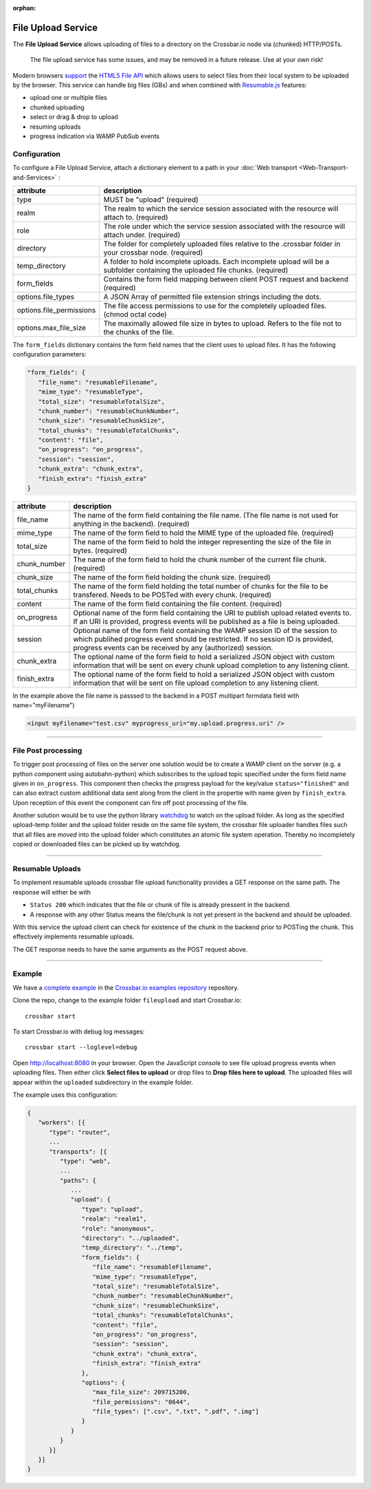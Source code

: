 :orphan:


File Upload Service
===================

The **File Upload Service** allows uploading of files to a directory on
the Crossbar.io node via (chunked) HTTP/POSTs.

    The file upload service has some issues, and may be removed in a
    future release. Use at your own risk!

Modern browsers `support <http://caniuse.com/#feat=fileapi>`__ the
`HTML5 File API <http://www.w3.org/TR/FileAPI/>`__ which allows users to
select files from their local system to be uploaded by the browser. This
service can handle big files (GBs) and when combined with
`Resumable.js <http://www.resumablejs.com/>`__ features:

-  upload one or multiple files
-  chunked uploading
-  select or drag & drop to upload
-  resuming uploads
-  progress indication via WAMP PubSub events

Configuration
-------------

To configure a File Upload Service, attach a dictionary element to a
path in your :doc:`Web transport <Web-Transport-and-Services>` :

+---------------------------+---------------------------------------------------------------------------------------------------------------------------------+
| attribute                 | description                                                                                                                     |
+===========================+=================================================================================================================================+
| type                      | MUST be "upload" (required)                                                                                                     |
+---------------------------+---------------------------------------------------------------------------------------------------------------------------------+
| realm                     | The realm to which the service session associated with the resource will attach to. (required)                                  |
+---------------------------+---------------------------------------------------------------------------------------------------------------------------------+
| role                      | The role under which the service session associated with the resource will attach under. (required)                             |
+---------------------------+---------------------------------------------------------------------------------------------------------------------------------+
| directory                 | The folder for completely uploaded files relative to the .crossbar folder in your crossbar node. (required)                     |
+---------------------------+---------------------------------------------------------------------------------------------------------------------------------+
| temp_directory            | A folder to hold incomplete uploads. Each incomplete upload will be a subfolder containing the uploaded file chunks. (required) |
+---------------------------+---------------------------------------------------------------------------------------------------------------------------------+
| form_fields               | Contains the form field mapping between client POST request and backend (required)                                              |
+---------------------------+---------------------------------------------------------------------------------------------------------------------------------+
| options.file_types        | A JSON Array of permitted file extension strings including the dots.                                                            |
+---------------------------+---------------------------------------------------------------------------------------------------------------------------------+
| options.file_permissions  | The file access permissions to use for the completely uploaded files. (chmod octal code)                                        |
+---------------------------+---------------------------------------------------------------------------------------------------------------------------------+
| options.max_file_size     | The maximally allowed file size in bytes to upload. Refers to the file not to the chunks of the file.                           |
+---------------------------+---------------------------------------------------------------------------------------------------------------------------------+


The ``form_fields`` dictionary contains the form field names that the
client uses to upload files. It has the following configuration
parameters:

.. code:: javascript

    "form_fields": {
       "file_name": "resumableFilename",
       "mime_type": "resumableType",
       "total_size": "resumableTotalSize",
       "chunk_number": "resumableChunkNumber",
       "chunk_size": "resumableChunkSize",
       "total_chunks": "resumableTotalChunks",
       "content": "file",
       "on_progress": "on_progress",
       "session": "session",
       "chunk_extra": "chunk_extra",
       "finish_extra": "finish_extra"
    }


+---------------+---------------------------------------------------------------------------------------------------------------------------------------------------------------------------------------------------------------------------------+
| attribute     | description                                                                                                                                                                                                                     |
+===============+=================================================================================================================================================================================================================================+
| file_name     | The name of the form field containing the file name. (The file name is not used for anything in the backend). (required)                                                                                                        |
+---------------+---------------------------------------------------------------------------------------------------------------------------------------------------------------------------------------------------------------------------------+
| mime_type     | The name of the form field to hold the MIME type of the uploaded file. (required)                                                                                                                                               |
+---------------+---------------------------------------------------------------------------------------------------------------------------------------------------------------------------------------------------------------------------------+
| total_size    | The name of the form field to hold the integer representing the size of the file in bytes. (required)                                                                                                                           |
+---------------+---------------------------------------------------------------------------------------------------------------------------------------------------------------------------------------------------------------------------------+
| chunk_number  | The name of the form field to hold the chunk number of the current file chunk. (required)                                                                                                                                       |
+---------------+---------------------------------------------------------------------------------------------------------------------------------------------------------------------------------------------------------------------------------+
| chunk_size    | The name of the form field holding the chunk size. (required)                                                                                                                                                                   |
+---------------+---------------------------------------------------------------------------------------------------------------------------------------------------------------------------------------------------------------------------------+
| total_chunks  | The name of the form field holding the total number of chunks for the file to be transfered. Needs to be POSTed with every chunk. (required)                                                                                    |
+---------------+---------------------------------------------------------------------------------------------------------------------------------------------------------------------------------------------------------------------------------+
| content       | The name of the form field containing the file content. (required)                                                                                                                                                              |
+---------------+---------------------------------------------------------------------------------------------------------------------------------------------------------------------------------------------------------------------------------+
| on_progress   | Optional name of the form field containing the URI to publish upload related events to. If an URI is provided, progress events will be published as a file is being uploaded.                                                   |
+---------------+---------------------------------------------------------------------------------------------------------------------------------------------------------------------------------------------------------------------------------+
| session       | Optional name of the form field containing the WAMP session ID of the session to which publihed progress event should be restricted. If no session ID is provided, progress events can be received by any (authorized) session. |
+---------------+---------------------------------------------------------------------------------------------------------------------------------------------------------------------------------------------------------------------------------+
| chunk_extra   | The optional name of the form field to hold a serialized JSON object with custom information that will be sent on every chunk upload completion to any listening client.                                                        |
+---------------+---------------------------------------------------------------------------------------------------------------------------------------------------------------------------------------------------------------------------------+
| finish_extra  | The optional name of the form field to hold a serialized JSON object with custom information that will be sent on file upload completion to any listening client.                                                               |
+---------------+---------------------------------------------------------------------------------------------------------------------------------------------------------------------------------------------------------------------------------+

In the example above the file name is passsed to the backend in a POST
multipart formdata field with name="myFilename")

.. code:: html

    <input myFilename="test.csv" myprogress_uri="my.upload.progress.uri" />

--------------

File Post processing
--------------------

To trigger post processing of files on the server one solution would be
to create a WAMP client on the server (e.g. a python component using
autobahn-python) which subscribes to the upload topic specified under
the form field name given in ``on_progress``. This component then checks
the progress payload for the key/value ``status="finished"`` and can
also extract custom additional data sent along from the client in the
propertie with name given by ``finish_extra``. Upon reception of this
event the component can fire off post processing of the file.

Another solution would be to use the python library
`watchdog <https://pypi.python.org/pypi/watchdog>`__ to watch on the
upload folder. As long as the specified upload-temp folder and the
upload folder reside on the same file system, the crossbar file uploader
handles files such that all files are *moved* into the upload folder
which constitutes an atomic file system operation. Thereby no
incompletely copied or downloaded files can be picked up by watchdog.

--------------

Resumable Uploads
-----------------

To implement resumable uploads crossbar file upload functionality
provides a GET response on the same path. The response will either be
with

-  ``Status 200`` which indicates that the file or chunk of file is
   already pressent in the backend.
-  A response with any other Status means the file/chunk is not yet
   present in the backend and should be uploaded.

With this service the upload client can check for existence of the chunk
in the backend prior to POSTing the chunk. This effectively implements
resumable uploads.

The GET response needs to have the same arguments as the POST request
above.

--------------

Example
-------

We have a `complete
example <https://github.com/crossbario/crossbar-examples/tree/master/fileupload>`__
in the `Crossbar.io examples
repository <https://github.com/crossbario/crossbar-examples>`__
repository.

Clone the repo, change to the example folder ``fileupload`` and start
Crossbar.io:

::

    crossbar start

To start Crossbar.io with debug log messages:

::

    crossbar start --loglevel=debug

Open http://localhost:8080 in your browser. Open the JavaScript console
to see file upload progress events when uploading files. Then either
click **Select files to upload** or drop files to **Drop files here to
upload**. The uploaded files will appear within the ``uploaded``
subdirectory in the example folder.

The example uses this configuration:

.. code:: javascript

    {
       "workers": [{
          "type": "router",
          ...
          "transports": [{
             "type": "web",
             ...
             "paths": {
                ...
                "upload": {
                   "type": "upload",
                   "realm": "realm1",
                   "role": "anonymous",
                   "directory": "../uploaded",
                   "temp_directory": "../temp",
                   "form_fields": {
                      "file_name": "resumableFilename",
                      "mime_type": "resumableType",
                      "total_size": "resumableTotalSize",
                      "chunk_number": "resumableChunkNumber",
                      "chunk_size": "resumableChunkSize",
                      "total_chunks": "resumableTotalChunks",
                      "content": "file",
                      "on_progress": "on_progress",
                      "session": "session",
                      "chunk_extra": "chunk_extra",
                      "finish_extra": "finish_extra"
                   },
                   "options": {
                      "max_file_size": 209715200,
                      "file_permissions": "0644",
                      "file_types": [".csv", ".txt", ".pdf", ".img"]
                   }
                }
             }
          }]
       }]
    }
